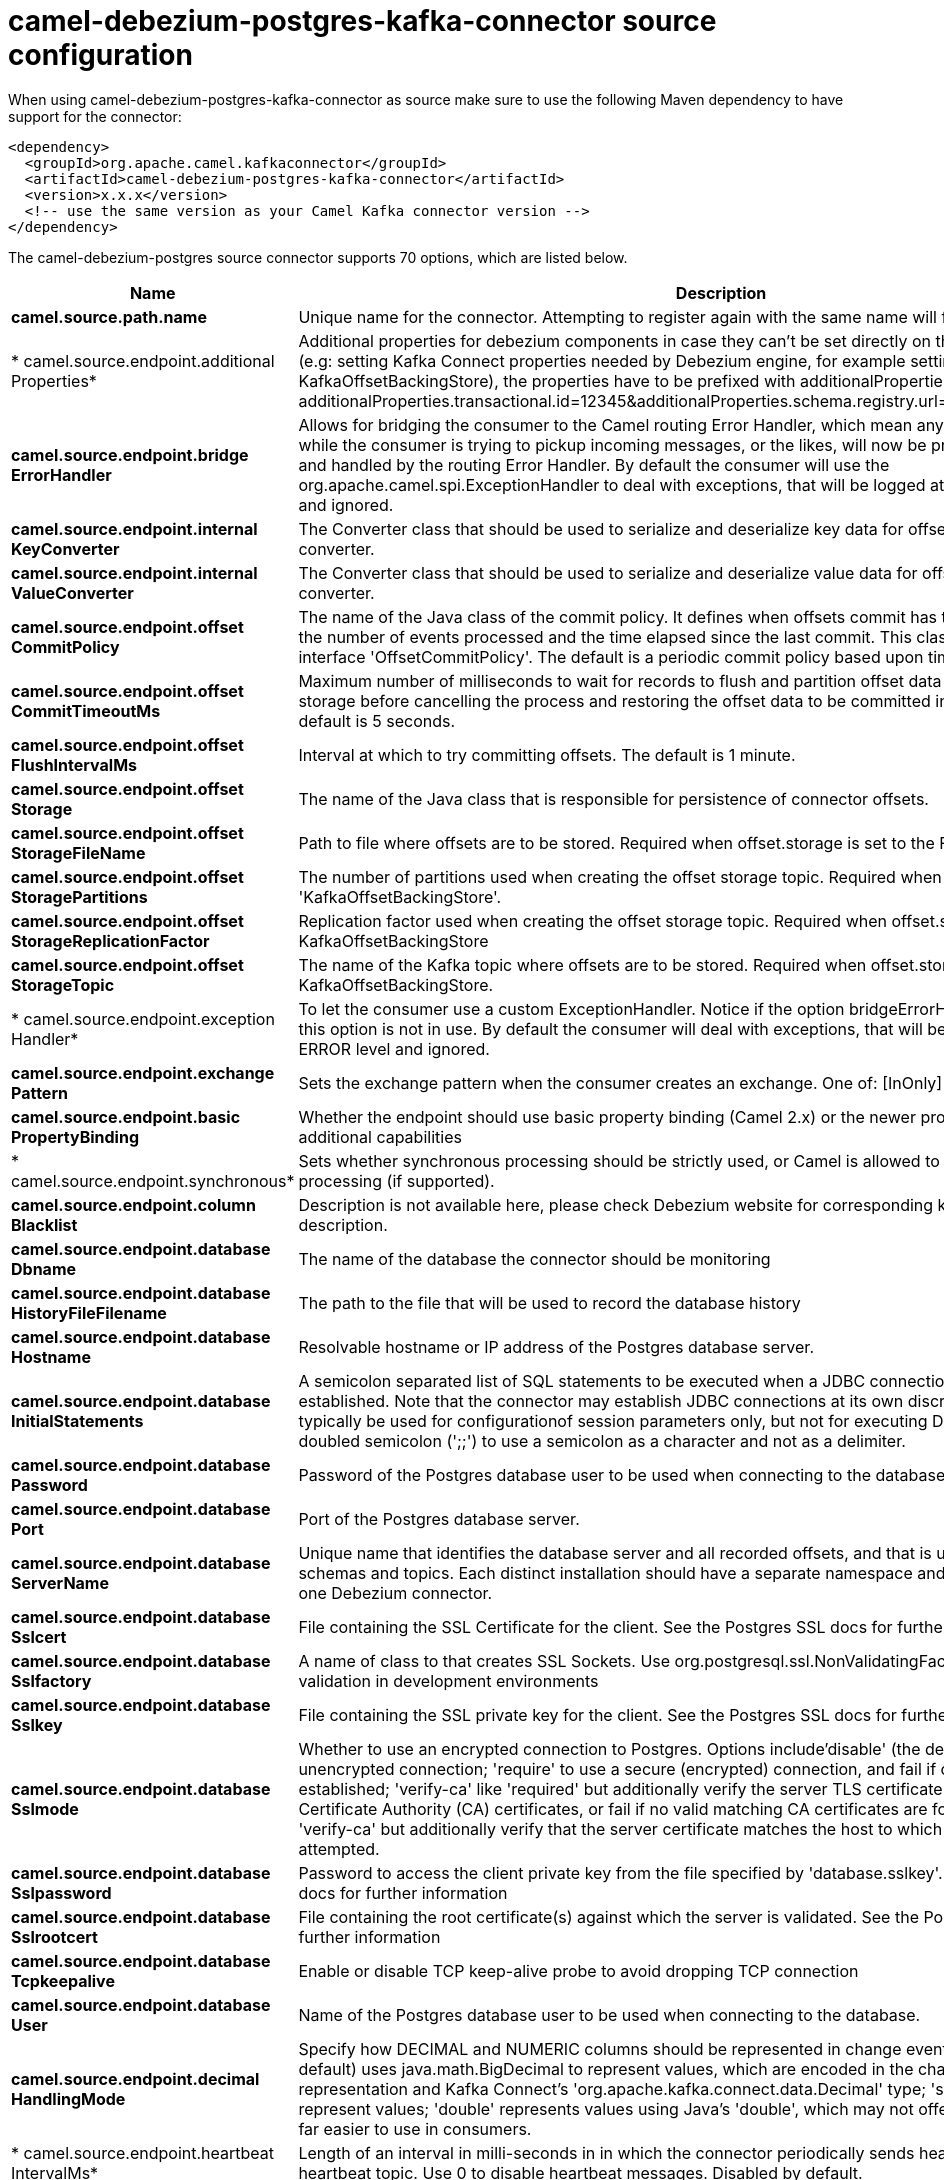 // kafka-connector options: START
[[camel-debezium-postgres-kafka-connector-source]]
= camel-debezium-postgres-kafka-connector source configuration

When using camel-debezium-postgres-kafka-connector as source make sure to use the following Maven dependency to have support for the connector:

[source,xml]
----
<dependency>
  <groupId>org.apache.camel.kafkaconnector</groupId>
  <artifactId>camel-debezium-postgres-kafka-connector</artifactId>
  <version>x.x.x</version>
  <!-- use the same version as your Camel Kafka connector version -->
</dependency>
----


The camel-debezium-postgres source connector supports 70 options, which are listed below.



[width="100%",cols="2,5,^1,2",options="header"]
|===
| Name | Description | Default | Priority
| *camel.source.path.name* | Unique name for the connector. Attempting to register again with the same name will fail. | null | ConfigDef.Importance.HIGH
| * camel.source.endpoint.additional Properties* | Additional properties for debezium components in case they can't be set directly on the camel configurations (e.g: setting Kafka Connect properties needed by Debezium engine, for example setting KafkaOffsetBackingStore), the properties have to be prefixed with additionalProperties.. E.g: additionalProperties.transactional.id=12345&additionalProperties.schema.registry.url=\http://localhost:8811/avro | null | ConfigDef.Importance.MEDIUM
| *camel.source.endpoint.bridge ErrorHandler* | Allows for bridging the consumer to the Camel routing Error Handler, which mean any exceptions occurred while the consumer is trying to pickup incoming messages, or the likes, will now be processed as a message and handled by the routing Error Handler. By default the consumer will use the org.apache.camel.spi.ExceptionHandler to deal with exceptions, that will be logged at WARN or ERROR level and ignored. | false | ConfigDef.Importance.MEDIUM
| *camel.source.endpoint.internal KeyConverter* | The Converter class that should be used to serialize and deserialize key data for offsets. The default is JSON converter. | "org.apache.kafka.connect.json.JsonConverter" | ConfigDef.Importance.MEDIUM
| *camel.source.endpoint.internal ValueConverter* | The Converter class that should be used to serialize and deserialize value data for offsets. The default is JSON converter. | "org.apache.kafka.connect.json.JsonConverter" | ConfigDef.Importance.MEDIUM
| *camel.source.endpoint.offset CommitPolicy* | The name of the Java class of the commit policy. It defines when offsets commit has to be triggered based on the number of events processed and the time elapsed since the last commit. This class must implement the interface 'OffsetCommitPolicy'. The default is a periodic commit policy based upon time intervals. | "io.debezium.embedded.spi.OffsetCommitPolicy.PeriodicCommitOffsetPolicy" | ConfigDef.Importance.MEDIUM
| *camel.source.endpoint.offset CommitTimeoutMs* | Maximum number of milliseconds to wait for records to flush and partition offset data to be committed to offset storage before cancelling the process and restoring the offset data to be committed in a future attempt. The default is 5 seconds. | 5000L | ConfigDef.Importance.MEDIUM
| *camel.source.endpoint.offset FlushIntervalMs* | Interval at which to try committing offsets. The default is 1 minute. | 60000L | ConfigDef.Importance.MEDIUM
| *camel.source.endpoint.offset Storage* | The name of the Java class that is responsible for persistence of connector offsets. | "org.apache.kafka.connect.storage.FileOffsetBackingStore" | ConfigDef.Importance.MEDIUM
| *camel.source.endpoint.offset StorageFileName* | Path to file where offsets are to be stored. Required when offset.storage is set to the FileOffsetBackingStore. | null | ConfigDef.Importance.MEDIUM
| *camel.source.endpoint.offset StoragePartitions* | The number of partitions used when creating the offset storage topic. Required when offset.storage is set to the 'KafkaOffsetBackingStore'. | null | ConfigDef.Importance.MEDIUM
| *camel.source.endpoint.offset StorageReplicationFactor* | Replication factor used when creating the offset storage topic. Required when offset.storage is set to the KafkaOffsetBackingStore | null | ConfigDef.Importance.MEDIUM
| *camel.source.endpoint.offset StorageTopic* | The name of the Kafka topic where offsets are to be stored. Required when offset.storage is set to the KafkaOffsetBackingStore. | null | ConfigDef.Importance.MEDIUM
| * camel.source.endpoint.exception Handler* | To let the consumer use a custom ExceptionHandler. Notice if the option bridgeErrorHandler is enabled then this option is not in use. By default the consumer will deal with exceptions, that will be logged at WARN or ERROR level and ignored. | null | ConfigDef.Importance.MEDIUM
| *camel.source.endpoint.exchange Pattern* | Sets the exchange pattern when the consumer creates an exchange. One of: [InOnly] [InOut] [InOptionalOut] | null | ConfigDef.Importance.MEDIUM
| *camel.source.endpoint.basic PropertyBinding* | Whether the endpoint should use basic property binding (Camel 2.x) or the newer property binding with additional capabilities | false | ConfigDef.Importance.MEDIUM
| * camel.source.endpoint.synchronous* | Sets whether synchronous processing should be strictly used, or Camel is allowed to use asynchronous processing (if supported). | false | ConfigDef.Importance.MEDIUM
| *camel.source.endpoint.column Blacklist* | Description is not available here, please check Debezium website for corresponding key 'column.blacklist' description. | null | ConfigDef.Importance.MEDIUM
| *camel.source.endpoint.database Dbname* | The name of the database the connector should be monitoring | null | ConfigDef.Importance.MEDIUM
| *camel.source.endpoint.database HistoryFileFilename* | The path to the file that will be used to record the database history | null | ConfigDef.Importance.MEDIUM
| *camel.source.endpoint.database Hostname* | Resolvable hostname or IP address of the Postgres database server. | null | ConfigDef.Importance.MEDIUM
| *camel.source.endpoint.database InitialStatements* | A semicolon separated list of SQL statements to be executed when a JDBC connection to the database is established. Note that the connector may establish JDBC connections at its own discretion, so this should typically be used for configurationof session parameters only, but not for executing DML statements. Use doubled semicolon (';;') to use a semicolon as a character and not as a delimiter. | null | ConfigDef.Importance.MEDIUM
| *camel.source.endpoint.database Password* | Password of the Postgres database user to be used when connecting to the database. | null | ConfigDef.Importance.HIGH
| *camel.source.endpoint.database Port* | Port of the Postgres database server. | 5432 | ConfigDef.Importance.MEDIUM
| *camel.source.endpoint.database ServerName* | Unique name that identifies the database server and all recorded offsets, and that is used as a prefix for all schemas and topics. Each distinct installation should have a separate namespace and be monitored by at most one Debezium connector. | null | ConfigDef.Importance.HIGH
| *camel.source.endpoint.database Sslcert* | File containing the SSL Certificate for the client. See the Postgres SSL docs for further information | null | ConfigDef.Importance.MEDIUM
| *camel.source.endpoint.database Sslfactory* | A name of class to that creates SSL Sockets. Use org.postgresql.ssl.NonValidatingFactory to disable SSL validation in development environments | null | ConfigDef.Importance.MEDIUM
| *camel.source.endpoint.database Sslkey* | File containing the SSL private key for the client. See the Postgres SSL docs for further information | null | ConfigDef.Importance.MEDIUM
| *camel.source.endpoint.database Sslmode* | Whether to use an encrypted connection to Postgres. Options include'disable' (the default) to use an unencrypted connection; 'require' to use a secure (encrypted) connection, and fail if one cannot be established; 'verify-ca' like 'required' but additionally verify the server TLS certificate against the configured Certificate Authority (CA) certificates, or fail if no valid matching CA certificates are found; or'verify-full' like 'verify-ca' but additionally verify that the server certificate matches the host to which the connection is attempted. | "disable" | ConfigDef.Importance.MEDIUM
| *camel.source.endpoint.database Sslpassword* | Password to access the client private key from the file specified by 'database.sslkey'. See the Postgres SSL docs for further information | null | ConfigDef.Importance.MEDIUM
| *camel.source.endpoint.database Sslrootcert* | File containing the root certificate(s) against which the server is validated. See the Postgres JDBC SSL docs for further information | null | ConfigDef.Importance.MEDIUM
| *camel.source.endpoint.database Tcpkeepalive* | Enable or disable TCP keep-alive probe to avoid dropping TCP connection | true | ConfigDef.Importance.MEDIUM
| *camel.source.endpoint.database User* | Name of the Postgres database user to be used when connecting to the database. | null | ConfigDef.Importance.MEDIUM
| *camel.source.endpoint.decimal HandlingMode* | Specify how DECIMAL and NUMERIC columns should be represented in change events, including:'precise' (the default) uses java.math.BigDecimal to represent values, which are encoded in the change events using a binary representation and Kafka Connect's 'org.apache.kafka.connect.data.Decimal' type; 'string' uses string to represent values; 'double' represents values using Java's 'double', which may not offer the precision but will be far easier to use in consumers. | "precise" | ConfigDef.Importance.MEDIUM
| * camel.source.endpoint.heartbeat IntervalMs* | Length of an interval in milli-seconds in in which the connector periodically sends heartbeat messages to a heartbeat topic. Use 0 to disable heartbeat messages. Disabled by default. | 0 | ConfigDef.Importance.MEDIUM
| * camel.source.endpoint.heartbeat TopicsPrefix* | The prefix that is used to name heartbeat topics.Defaults to __debezium-heartbeat. | "__debezium-heartbeat" | ConfigDef.Importance.MEDIUM
| *camel.source.endpoint.hstore HandlingMode* | Specify how HSTORE columns should be represented in change events, including:'json' represents values as json string'map' (default) represents values using java.util.Map | "json" | ConfigDef.Importance.MEDIUM
| *camel.source.endpoint.include UnknownDatatypes* | Specify whether the fields of data type not supported by Debezium should be processed:'false' (the default) omits the fields; 'true' converts the field into an implementation dependent binary representation. | false | ConfigDef.Importance.MEDIUM
| *camel.source.endpoint.interval HandlingMode* | Specify how INTERVAL columns should be represented in change events, including:'string' represents values as an exact ISO formatted string'numeric' (default) represents values using the inexact conversion into microseconds | "numeric" | ConfigDef.Importance.MEDIUM
| *camel.source.endpoint.maxBatch Size* | Maximum size of each batch of source records. Defaults to 2048. | 2048 | ConfigDef.Importance.MEDIUM
| *camel.source.endpoint.maxQueue Size* | Maximum size of the queue for change events read from the database log but not yet recorded or forwarded. Defaults to 8192, and should always be larger than the maximum batch size. | 8192 | ConfigDef.Importance.MEDIUM
| *camel.source.endpoint.message KeyColumns* | A semicolon-separated list of expressions that match fully-qualified tables and column(s) to be used as message key. Each expression must match the pattern ':',where the table names could be defined as (DB_NAME.TABLE_NAME) or (SCHEMA_NAME.TABLE_NAME), depending on the specific connector,and the key columns are a comma-separated list of columns representing the custom key. For any table without an explicit key configuration the table's primary key column(s) will be used as message key.Example: dbserver1.inventory.orderlines:orderId,orderLineId;dbserver1.inventory.orders:id | null | ConfigDef.Importance.MEDIUM
| *camel.source.endpoint.plugin Name* | The name of the Postgres logical decoding plugin installed on the server. Supported values are 'decoderbufs' and 'wal2json'. Defaults to 'decoderbufs'. | "decoderbufs" | ConfigDef.Importance.MEDIUM
| *camel.source.endpoint.poll IntervalMs* | Frequency in milliseconds to wait for new change events to appear after receiving no events. Defaults to 500ms. | 500L | ConfigDef.Importance.MEDIUM
| * camel.source.endpoint.publication Name* | The name of the Postgres 10 publication used for streaming changes from a plugin.Defaults to 'dbz_publication' | "dbz_publication" | ConfigDef.Importance.MEDIUM
| *camel.source.endpoint.schema Blacklist* | The schemas for which events must not be captured | null | ConfigDef.Importance.MEDIUM
| *camel.source.endpoint.schema RefreshMode* | Specify the conditions that trigger a refresh of the in-memory schema for a table. 'columns_diff' (the default) is the safest mode, ensuring the in-memory schema stays in-sync with the database table's schema at all times. 'columns_diff_exclude_unchanged_toast' instructs the connector to refresh the in-memory schema cache if there is a discrepancy between it and the schema derived from the incoming message, unless unchanged TOASTable data fully accounts for the discrepancy. This setting can improve connector performance significantly if there are frequently-updated tables that have TOASTed data that are rarely part of these updates. However, it is possible for the in-memory schema to become outdated if TOASTable columns are dropped from the table. | "columns_diff" | ConfigDef.Importance.MEDIUM
| *camel.source.endpoint.schema Whitelist* | The schemas for which events should be captured | null | ConfigDef.Importance.MEDIUM
| *camel.source.endpoint.slotDrop OnStop* | Whether or not to drop the logical replication slot when the connector finishes orderlyBy default the replication is kept so that on restart progress can resume from the last recorded location | false | ConfigDef.Importance.MEDIUM
| *camel.source.endpoint.slotMax Retries* | How many times to retry connecting to a replication slot when an attempt fails. | 6 | ConfigDef.Importance.MEDIUM
| *camel.source.endpoint.slotName* | The name of the Postgres logical decoding slot created for streaming changes from a plugin.Defaults to 'debezium | "debezium" | ConfigDef.Importance.MEDIUM
| *camel.source.endpoint.slot RetryDelayMs* | The number of milli-seconds to wait between retry attempts when the connector fails to connect to a replication slot. | 10000L | ConfigDef.Importance.MEDIUM
| *camel.source.endpoint.slot StreamParams* | Any optional parameters used by logical decoding plugin. Semi-colon separated. E.g. 'add-tables=public.table,public.table2;include-lsn=true' | null | ConfigDef.Importance.MEDIUM
| *camel.source.endpoint.snapshot CustomClass* | When 'snapshot.mode' is set as custom, this setting must be set to specify a fully qualified class name to load (via the default class loader).This class must implement the 'Snapshotter' interface and is called on each app boot to determine whether to do a snapshot and how to build queries. | null | ConfigDef.Importance.MEDIUM
| *camel.source.endpoint.snapshot DelayMs* | The number of milliseconds to delay before a snapshot will begin. | 0L | ConfigDef.Importance.MEDIUM
| *camel.source.endpoint.snapshot FetchSize* | The maximum number of records that should be loaded into memory while performing a snapshot | null | ConfigDef.Importance.MEDIUM
| *camel.source.endpoint.snapshot LockTimeoutMs* | The maximum number of millis to wait for table locks at the beginning of a snapshot. If locks cannot be acquired in this time frame, the snapshot will be aborted. Defaults to 10 seconds | 10000L | ConfigDef.Importance.MEDIUM
| *camel.source.endpoint.snapshot Mode* | The criteria for running a snapshot upon startup of the connector. Options include: 'always' to specify that the connector run a snapshot each time it starts up; 'initial' (the default) to specify the connector can run a snapshot only when no offsets are available for the logical server name; 'initial_only' same as 'initial' except the connector should stop after completing the snapshot and before it would normally start emitting changes;'never' to specify the connector should never run a snapshot and that upon first startup the connector should read from the last position (LSN) recorded by the server; and'exported' to specify the connector should run a snapshot based on the position when the replication slot was created; 'custom' to specify a custom class with 'snapshot.custom_class' which will be loaded and used to determine the snapshot, see docs for more details. | "initial" | ConfigDef.Importance.MEDIUM
| *camel.source.endpoint.snapshot SelectStatementOverrides* | This property contains a comma-separated list of fully-qualified tables (DB_NAME.TABLE_NAME) or (SCHEMA_NAME.TABLE_NAME), depending on thespecific connectors . Select statements for the individual tables are specified in further configuration properties, one for each table, identified by the id 'snapshot.select.statement.overrides.DB_NAME.TABLE_NAME' or 'snapshot.select.statement.overrides.SCHEMA_NAME.TABLE_NAME', respectively. The value of those properties is the select statement to use when retrieving data from the specific table during snapshotting. A possible use case for large append-only tables is setting a specific point where to start (resume) snapshotting, in case a previous snapshotting was interrupted. | null | ConfigDef.Importance.MEDIUM
| *camel.source.endpoint.source StructVersion* | A version of the format of the publicly visible source part in the message | "v2" | ConfigDef.Importance.MEDIUM
| *camel.source.endpoint.status UpdateIntervalMs* | Frequency in milliseconds for sending replication connection status updates to the server. Defaults to 10 seconds (10000 ms). | 10000 | ConfigDef.Importance.MEDIUM
| *camel.source.endpoint.table Blacklist* | Description is not available here, please check Debezium website for corresponding key 'table.blacklist' description. | null | ConfigDef.Importance.MEDIUM
| *camel.source.endpoint.table Whitelist* | The tables for which changes are to be captured | null | ConfigDef.Importance.MEDIUM
| *camel.source.endpoint.time PrecisionMode* | Time, date, and timestamps can be represented with different kinds of precisions, including:'adaptive' (the default) bases the precision of time, date, and timestamp values on the database column's precision; 'adaptive_time_microseconds' like 'adaptive' mode, but TIME fields always use microseconds precision;'connect' always represents time, date, and timestamp values using Kafka Connect's built-in representations for Time, Date, and Timestamp, which uses millisecond precision regardless of the database columns' precision . | "adaptive" | ConfigDef.Importance.MEDIUM
| *camel.source.endpoint.toasted ValuePlaceholder* | Specify the constant that will be provided by Debezium to indicate that the original value is a toasted value not provided by the database.If starts with 'hex:' prefix it is expected that the rest of the string repesents hexadecimally encoded octets. | "__debezium_unavailable_value" | ConfigDef.Importance.MEDIUM
| * camel.source.endpoint.tombstones OnDelete* | Whether delete operations should be represented by a delete event and a subsquenttombstone event (true) or only by a delete event (false). Emitting the tombstone event (the default behavior) allows Kafka to completely delete all events pertaining to the given key once the source record got deleted. | false | ConfigDef.Importance.MEDIUM
| *camel.source.endpoint.xmin FetchIntervalMs* | Specify how often (in ms) the xmin will be fetched from the replication slot. This xmin value is exposed by the slot which gives a lower bound of where a new replication slot could start from. The lower the value, the more likely this value is to be the current 'true' value, but the bigger the performance cost. The bigger the value, the less likely this value is to be the current 'true' value, but the lower the performance penalty. The default is set to 0 ms, which disables tracking xmin. | 0L | ConfigDef.Importance.MEDIUM
| * camel.component.debezium-postgres.bridge ErrorHandler* | Allows for bridging the consumer to the Camel routing Error Handler, which mean any exceptions occurred while the consumer is trying to pickup incoming messages, or the likes, will now be processed as a message and handled by the routing Error Handler. By default the consumer will use the org.apache.camel.spi.ExceptionHandler to deal with exceptions, that will be logged at WARN or ERROR level and ignored. | false | ConfigDef.Importance.MEDIUM
| * camel.component.debezium-postgres.configuration* | Allow pre-configured Configurations to be set. | null | ConfigDef.Importance.MEDIUM
| * camel.component.debezium-postgres.basic PropertyBinding* | Whether the component should use basic property binding (Camel 2.x) or the newer property binding with additional capabilities | false | ConfigDef.Importance.MEDIUM
|===
// kafka-connector options: END
